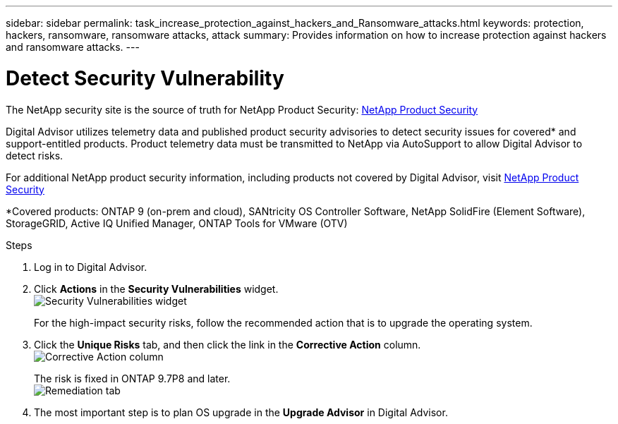 ---
sidebar: sidebar
permalink: task_increase_protection_against_hackers_and_Ransomware_attacks.html
keywords: protection, hackers, ransomware, ransomware attacks, attack
summary: Provides information on how to increase protection against hackers and ransomware attacks.
---

= Detect Security Vulnerability
:toclevels: 1
:hardbreaks:
:nofooter:
:icons: font
:linkattrs:
:imagesdir: ./media/

[.lead]
The NetApp security site is the source of truth for NetApp Product Security: link:https://security.netapp.com[NetApp Product Security^]

Digital Advisor utilizes telemetry data and published product security advisories to detect security issues for covered* and support-entitled products. Product telemetry data must be transmitted to NetApp via AutoSupport to allow Digital Advisor to detect risks.

For additional NetApp product security information, including products not covered by Digital Advisor, visit link:https://security.netapp.com[NetApp Product Security^]

*Covered products: ONTAP 9 (on-prem and cloud), SANtricity OS Controller Software, NetApp SolidFire (Element Software), StorageGRID, Active IQ Unified Manager, ONTAP Tools for VMware (OTV)

.Steps
. Log in to Digital Advisor.
. Click *Actions* in the *Security Vulnerabilities* widget.
image:Security_Image 1 Ransomware attacks.png[Security Vulnerabilities widget]
+
For the high-impact security risks, follow the recommended action that is to upgrade the operating system.
.	Click the *Unique Risks* tab, and then click the link in the *Corrective Action* column.
image:Corrective Action_Image 2 Ransomware attacks.png[Corrective Action column]
+
The risk is fixed in ONTAP 9.7P8 and later.
image:Remediations_Image 3 Ransomware attacks.png[Remediation tab]
. The most important step is to plan OS upgrade in the *Upgrade Advisor* in Digital Advisor.
